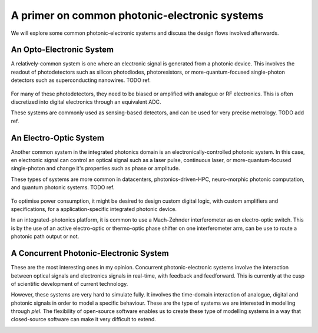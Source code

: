 A primer on common photonic-electronic systems
-----------------------------------------------

We will explore some common photonic-electronic systems and discuss the design flows involved afterwards.

An Opto-Electronic System
^^^^^^^^^^^^^^^^^^^^^^^^^^

A relatively-common system is one where an electronic signal is generated from a photonic device. This involves the readout of photodetectors such as silicon photodiodes, photoresistors, or more-quantum-focused single-photon detectors such as superconducting nanowires. TODO ref.

.. figure:: ../../../_static/img/sections/codesign/detector_photonic_system.png
   :alt: Example detector integrated photonics-electronics system

For many of these photodetectors, they need to be biased or amplified with analogue or RF electronics. This is often discretized into digital electronics through an equivalent ADC.

These systems are commonly used as sensing-based detectors, and can be used for very precise metrology. TODO add ref.

An Electro-Optic System
^^^^^^^^^^^^^^^^^^^^^^^^^

Another common system in the integrated photonics domain is an electronically-controlled photonic system. In this case, en electronic signal can control an optical signal such as a laser pulse, continuous laser, or more-quantum-focused single-photon and change it's properties such as phase or amplitude.

These types of systems are more common in datacenters, photonics-driven-HPC, neuro-morphic photonic computation, and quantum photonic systems. TODO ref.

.. figure:: ../../../_static/img/sections/codesign/switch_photonic_system.png
   :alt: Example switched integrated photonics-electronics system

To optimise power consumption, it might be desired to design custom digital logic, with custom amplifiers and specifications, for a application-specific integrated photonic device.

In an integrated-photonics platform, it is common to use a Mach-Zehnder interferometer as en electro-optic switch. This is by the use of an active electro-optic or thermo-optic phase shifter on one interferometer arm, can be use to route a photonic path output or not.

A Concurrent Photonic-Electronic System
^^^^^^^^^^^^^^^^^^^^^^^^^^^^^^^^^^^^^^^^

These are the most interesting ones in my opinion. Concurrent photonic-electronic systems involve the interaction between optical signals and electronics signals in real-time, with feedback and feedforward. This is currently at the cusp of scientific development of current technology.

However, these systems are very hard to simulate fully. It involves the time-domain interaction of analogue, digital and photonic signals in order to model a specific behaviour. These are the type of systems we are interested in modelling through `piel`. The flexibility of open-source software enables us to create these type of modelling systems in a way that closed-source software can make it very difficult to extend.

.. image:: ../../../_static/img/sections/codesign/feedback_photonic_system.png
   :alt: Example feedback integrated photonics-electronics system
